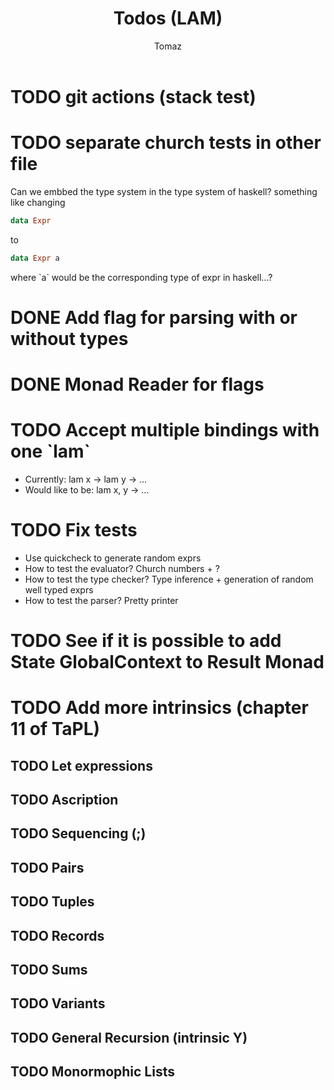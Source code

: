 #+TITLE: Todos (LAM)
#+AUTHOR: Tomaz

* TODO git actions (stack test)
* TODO separate church tests in other file

Can we embbed the type system in the type system of haskell?
something like changing
#+BEGIN_SRC haskell
data Expr
#+END_SRC
to
#+BEGIN_SRC  haskell
data Expr a
#+END_SRC
where `a` would be the corresponding type of expr in haskell...?

* DONE Add flag for parsing with or without types
* DONE Monad Reader for flags

* TODO Accept multiple bindings with one `lam`
- Currently:
  lam x -> lam y -> ...
- Would like to be:
  lam x, y -> ...
* TODO Fix tests
- Use quickcheck to generate random exprs
- How to test the evaluator? Church numbers + ?
- How to test the type checker? Type inference + generation of random well typed exprs
- How to test the parser? Pretty printer
* TODO See if it is possible to add State GlobalContext to Result Monad
* TODO Add more intrinsics (chapter 11 of TaPL)
** TODO Let expressions
** TODO Ascription
** TODO Sequencing (;)
** TODO Pairs
** TODO Tuples
** TODO Records
** TODO Sums
** TODO Variants
** TODO General Recursion (intrinsic Y)
** TODO Monormophic Lists
